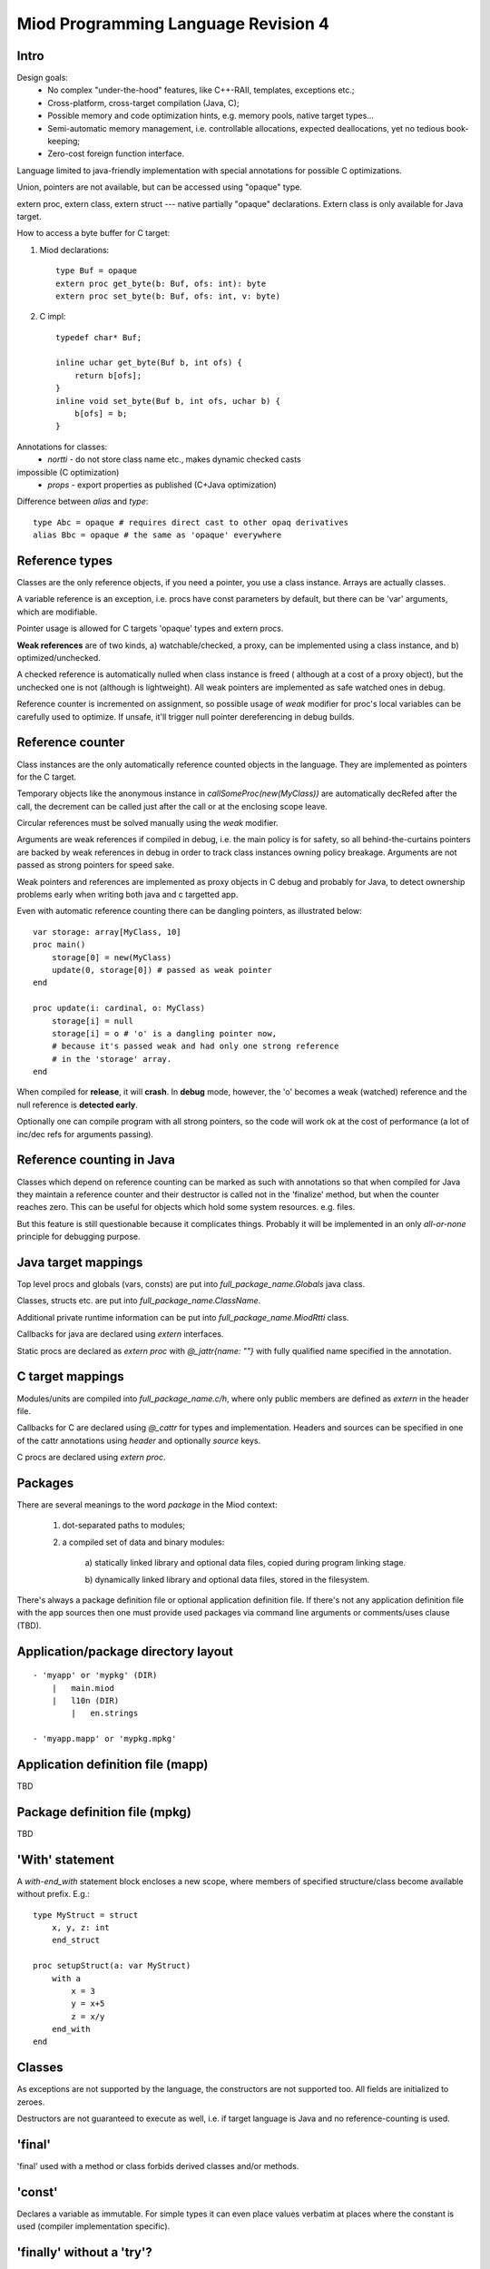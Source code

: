 ====================================
Miod Programming Language Revision 4
====================================

Intro
-----

Design goals:    
    - No complex "under-the-hood" features, like C++-RAII, templates,
      exceptions etc.;
    - Cross-platform, cross-target compilation (Java, C);
    - Possible memory and code optimization hints, e.g. memory pools,
      native target types...
    - Semi-automatic memory management, i.e. controllable allocations,
      expected deallocations, yet no tedious book-keeping;
    - Zero-cost foreign function interface.


Language limited to java-friendly implementation with special annotations
for possible C optimizations.

Union, pointers are not available, but can be accessed using "opaque" type.

extern proc, extern class, extern struct --- native partially "opaque"
declarations. Extern class is only available for Java target.

How to access a byte buffer for C target:

1) Miod declarations::

        type Buf = opaque
        extern proc get_byte(b: Buf, ofs: int): byte
        extern proc set_byte(b: Buf, ofs: int, v: byte)


2) C impl::

        typedef char* Buf;

        inline uchar get_byte(Buf b, int ofs) {
            return b[ofs];
        }
        inline void set_byte(Buf b, int ofs, uchar b) {
            b[ofs] = b;
        }
        


Annotations for classes:
    - *nortti* - do not store class name etc., makes dynamic checked casts
impossible (C optimization)
    - *props* - export properties as published (C+Java optimization)


Difference between *alias* and *type*::

    type Abc = opaque # requires direct cast to other opaq derivatives
    alias Bbc = opaque # the same as 'opaque' everywhere



Reference types
---------------

Classes are the only reference objects, if you need a pointer, you use
a class instance. Arrays are actually classes.

A variable reference is an exception, i.e. procs have const parameters by
default, but there can be 'var' arguments, which are modifiable.

Pointer usage is allowed for C targets 'opaque' types and extern procs.

**Weak references** are of two kinds, a) watchable/checked, a proxy, can be
implemented using a class instance, and b) optimized/unchecked.

A checked reference is automatically nulled when class instance is freed (
although at a cost of a proxy object), but the unchecked one is not (although
is lightweight). All weak pointers are implemented as safe watched ones 
in debug.

Reference counter is incremented on assignment, so possible usage of *weak*
modifier for proc's local variables can be carefully used to optimize.
If unsafe, it'll trigger null pointer dereferencing in debug builds.


Reference counter
-----------------

Class instances are the only automatically reference counted objects in
the language. They are implemented as pointers for the C target.

Temporary objects like the anonymous instance in 
*callSomeProc(new(MyClass))* are automatically decRefed after the call,
the decrement can be called just after the
call or at the enclosing scope leave.

Circular references must be solved manually using the *weak* modifier.

Arguments are weak references if compiled in debug, i.e. the main policy
is for safety, so all behind-the-curtains pointers are backed by
weak references in debug in order to track class instances owning policy
breakage. Arguments are not passed as strong pointers for speed sake.

Weak pointers and references are implemented as proxy objects in C debug
and probably for Java, to detect ownership problems early when writing
both java and c targetted app.

Even with automatic reference counting there can be dangling pointers, as
illustrated below::
    
    var storage: array[MyClass, 10]
    proc main()
        storage[0] = new(MyClass)
        update(0, storage[0]) # passed as weak pointer
    end

    proc update(i: cardinal, o: MyClass)
        storage[i] = null
        storage[i] = o # 'o' is a dangling pointer now, 
        # because it's passed weak and had only one strong reference 
        # in the 'storage' array.
    end

When compiled for **release**, it will **crash**. In **debug** mode, however,
the 'o' becomes a weak (watched) reference and the null reference is
**detected early**.

Optionally one can compile program with all strong pointers, so the code
will work ok at the cost of performance (a lot of inc/dec refs for
arguments passing).

Reference counting in Java
--------------------------

Classes which depend on reference counting can be marked as such with
annotations so that when compiled for Java they maintain a reference counter
and their destructor is called not in the 'finalize' method, but when the
counter reaches zero. This can be useful for objects which hold 
some system resources. e.g. files.

But this feature is still questionable because it complicates things. Probably
it will be implemented in an only *all-or-none* principle for debugging
purpose.


Java target mappings
--------------------

Top level procs and globals (vars, consts) are put into
*full_package_name.Globals* java class.

Classes, structs etc. are put into *full_package_name.ClassName*.

Additional private runtime information can be put into *full_package_name.MiodRtti* class.

Callbacks for java are declared using *extern* interfaces.

Static procs are declared as *extern proc* with *@_jattr{name: ""}* with fully
qualified name specified in the annotation.


C target mappings
-----------------

Modules/units are compiled into *full_package_name.c/h*, where only public
members are defined as *extern* in the header file.

Callbacks for C are declared using *@_cattr* for types and implementation.
Headers and sources can be specified in one of the cattr annotations using
*header* and optionally *source* keys.

C procs are declared using *extern proc*.


Packages
--------

There are several meanings to the word *package* in the Miod context:

    1) dot-separated paths to modules;

    2) a compiled set of data and binary modules:

        a) statically linked library and optional data files,
        copied during program linking stage.
        
        b) dynamically linked library and optional data files, stored
        in the filesystem.
    

There's always a package definition file or optional application definition
file. If there's not any application definition file with the app sources
then one must provide used packages via command line arguments or
comments/uses clause (TBD).


Application/package directory layout
------------------------------------
::

    - 'myapp' or 'mypkg' (DIR)
        |   main.miod
        |   l10n (DIR)
            |   en.strings

    - 'myapp.mapp' or 'mypkg.mpkg'


Application definition file (mapp)
----------------------------------

TBD


Package definition file (mpkg)
------------------------------

TBD


'With' statement
----------------

A *with-end_with* statement block encloses a new scope, where members of
specified structure/class become available without prefix. E.g.::

    type MyStruct = struct
        x, y, z: int
        end_struct

    proc setupStruct(a: var MyStruct)
        with a
            x = 3
            y = x+5
            z = x/y
        end_with
    end


Classes
-------

As exceptions are not supported by the language, the constructors are not
supported too. All fields are initialized to zeroes.

Destructors are not guaranteed to execute as well, i.e. if target language
is Java and no reference-counting is used.

'final'
-------

'final' used with a method or class forbids derived classes and/or methods.

'const'
-------

Declares a variable as immutable. For simple types it can even place
values verbatim at places where the constant is used (compiler implementation
specific).


'finally' without a 'try'?
--------------------------

Although there's no *try* keyword and exceptions support, there is a
convenient *finally* keyword to mark a code block, executed at the end of the
enclosing scope::

    proc readData(fileName: nstring): bool
        var f = fileOpen(fileName, "rb")
        finally
            f.close()
        end_finally

        # do some work with file which can cause read error etc.

        # *return* leaves the scope so the finally block gets executed here:
        if error then return false end_if
        
        return true
    end


'private', 'protected', 'public'
--------------------------------

*Private* symbols are accessible only from the same compilation unit.
*Protected* symbols are visible to the units within the same level (dot-path).
*Public* symbols can be used from everywhere. 

Standard library
----------------

There will be a set of packages. The standard one is minimal and contains
only compiler-dependent features like memory allocation, strings, RTTI and
reflection, base object class, strong/weak references, debug features...

However collections, Unicode, Network, Threads will be in separate packages.
Along with standard collections there will be *intrusive lists* etc.



Basic types
-----------

=============================  ==============================================
Type name                       Comments
=============================  ==============================================
int8
int16
int32
int64
uint8
uint16
uint32
uint64 (unsupported?)
float32
float64
nchar                          only first 127 ASCII codes as
                               literals are allowed
nstring                         Immutable!
nwchar                         only first 127 ASCII codes as
                               literals are allowed
nwstring                        Immutable!
cardinal
range type
enum
enum<nstring>
enum<nwstring>

opaque                          Used to simplify bindings, e.g.
                                to describe type that is available
                                in target language only. Requires
                                annotations.
int
long
array<int>                      Passed by reference to functions
array<int, 120>
String                          Immutable string class with
                                hash code support
proc()
proc(), class                   Instance pointer is guarded as
                                weakref in debug builds!

float                           alias for float32
double                          alias for float64
literal<nstring|nwstring>(l)    Returns identifier (unit, class, var,
                                type, enum etc.) name as string
weak<typename>                  Plain object instance pointer type in release
weak_ref<typename>              WeakRef<> in debug/release
cast<typename>(a)               Converts type, if typename == class, then
                                returns null in debug mode if 'a' is not a
                                descendant of 'typename'. May crash in release.
cast_inst<class>(a)             Checks if 'a' is 'class' descendant, returns
                                null otherwise.
=============================  ==============================================



Type/expression mappings to Java
--------------------------------

=============================  =============================================
Miod                            Java
=============================  =============================================
int8                            byte
int16                           short
int32                           int
int64                           long
uint8                           byte, extended to int in arithmetic 
uint16                          short, extended to int in arithmetic
uint32                          int, extended to long in arithmetic
uint64 (unsupported?)           long, displays warning
float32                         float
float64                         double
nchar                           char
nstring                         String
nwchar                          char
nwstring                        String
cardinal                        int, checked for under/overflow
range type                      int, bounds are checked
enum                            int
enum<nstring>                   String
enum<nwstring>                  String
opaque                          class instance or plain type
int                             int
long                            long
array<int>                      array object, cloned or set on assignment
array<int, 120>                 array object, cloned or set on assignment
String                          maps to String object, plus additional
                                functions, like fromUtf8, toUtf8 etc.
proc()                          Interface instance, which calls appropriate 
                                proc.
proc(), class                   Interface instance with instance field,
                                which calls appropriate proc on instance.
literal<nstring|nwstring>(l)     String "l"
weak<typename>                  WeakRef<> in debug
weak_ref<typename>              WeakRef<> in debug/release
=============================  =============================================




Type/expression mappings to C
-----------------------------

=============================  =============================================
Miod                            C
=============================  =============================================
int8                            char
int16                           short
int32                           int
int64                           int64
uint8                           unsigned char
uint16                          unsigned short
uint32                          unsigned int
uint64 (unsupported?)           unsigned int64
float32                         float
float64                         double
nchar                           char
nstring                         char*
nwchar                          wchar_t
nwstring                        wchat_t*
cardinal                        int, checked for under/overflow
range type                      int, bounds checked
enum                            int
enum<nstring>                   char*
enum<nwstring>                  wchar_t*
opaque                          pointer to struct instance or plain type
int                             int
long                            long long
array<int>                      Struct { int * ptr, int sz }
array<int, 120>                 int arr[120], const int arr_sz = 120
String                          maps to char*, plus lengths, utf8 functions.
proc()                          plain function pointer
proc(), class                   Struct { void (\*proc)(), void * inst }
literal<nstring|nwstring>(l)    char* | wchar_t*
weak<typename>                  weak reference with checks in debug
weak_ref<typename>              weak reference with checks in debug/release
=============================  =============================================


Debug/Release differences
-------------------------

+-------------------------+--------------------+----------------------------+
|Options                  |   Release          |      Debug                 |
+=========================+====================+============================+
|guard weak pointers      |                    |       +                    |
|treating as weakref      |                    |                            |
+-------------------------+--------------------+----------------------------+
|guard weak pointers to   |                    |       +                    |
|method callbacks         |                    |                            |
|(as weakref)             |                    |                            |
+-------------------------+--------------------+----------------------------+
|generate rtti type info  |                    |       +                    |
|for “nortti” types for   |                    |                            |
|dynamic typecasts        |                    |                            |
+-------------------------+--------------------+----------------------------+
|pass arguments as weak   |       +            |       +                    |
|pointers                 |                    |                            |
+-------------------------+--------------------+----------------------------+
|pass arguments as        |   Non-default      |       Non-default          |
|strong pointers          |                    |                            |
+-------------------------+--------------------+----------------------------+




Type promotions, inference, convertions
---------------------------------------

Floats and integers cannot be mixed in arithmetic expressions, explicit
type casts are required.

Type declarations like 'type mytype = int' introduce a distinct type, which
emits warnings if automatic conversion from 'int' is used, e.g.
::

    type IOMask = int32
    IOMaskFlags = enum<IOMask>
        read = 0x1,
        write = 0x2,
        append = 0x4,
    end_enum

    var m: IOMask = 3  # generated warning

